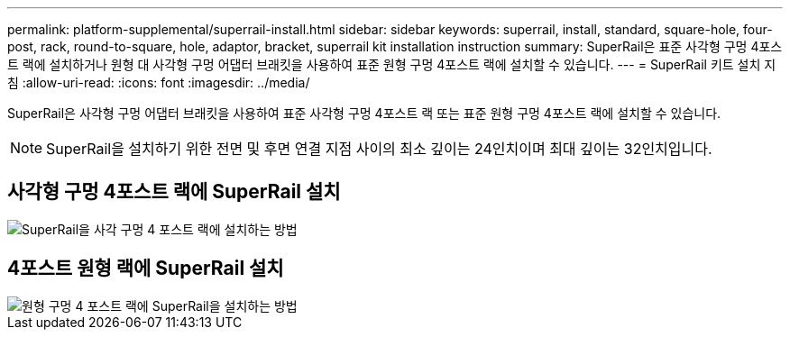 ---
permalink: platform-supplemental/superrail-install.html 
sidebar: sidebar 
keywords: superrail, install, standard, square-hole, four-post, rack, round-to-square, hole, adaptor, bracket, superrail kit installation instruction 
summary: SuperRail은 표준 사각형 구멍 4포스트 랙에 설치하거나 원형 대 사각형 구멍 어댑터 브래킷을 사용하여 표준 원형 구멍 4포스트 랙에 설치할 수 있습니다. 
---
= SuperRail 키트 설치 지침
:allow-uri-read: 
:icons: font
:imagesdir: ../media/


[role="lead"]
SuperRail은 사각형 구멍 어댑터 브래킷을 사용하여 표준 사각형 구멍 4포스트 랙 또는 표준 원형 구멍 4포스트 랙에 설치할 수 있습니다.


NOTE: SuperRail을 설치하기 위한 전면 및 후면 연결 지점 사이의 최소 깊이는 24인치이며 최대 깊이는 32인치입니다.



== 사각형 구멍 4포스트 랙에 SuperRail 설치

image::../media/drw_superrail_square_hole_four_post_kit_re_release.png[SuperRail을 사각 구멍 4 포스트 랙에 설치하는 방법]



== 4포스트 원형 랙에 SuperRail 설치

image::../media/drw_superrail_round_hole_four_post_kit_re_release.png[원형 구멍 4 포스트 랙에 SuperRail을 설치하는 방법]
